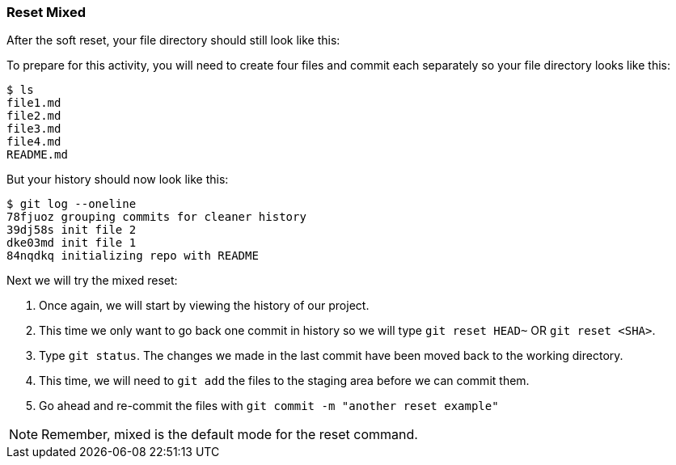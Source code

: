 [[_reset_mixed]]
=== Reset Mixed

After the soft reset, your file directory should still look like this:

To prepare for this activity, you will need to create four files and commit each separately so your file directory looks like this:

[source,console]
----
$ ls
file1.md
file2.md
file3.md
file4.md
README.md
----

But your history should now look like this:

[source,console]
----
$ git log --oneline
78fjuoz grouping commits for cleaner history
39dj58s init file 2
dke03md init file 1
84nqdkq initializing repo with README
----

Next we will try the mixed reset:

1. Once again, we will start by viewing the history of our project.
2. This time we only want to go back one commit in history so we will type `git reset HEAD~` OR `git reset <SHA>`.
3. Type `git status`. The changes we made in the last commit have been moved back to the working directory.
4. This time, we will need to `git add` the files to the staging area before we can commit them.
5. Go ahead and re-commit the files with `git commit -m "another reset example"`

[NOTE]
====
Remember, mixed is the default mode for the reset command.
====
